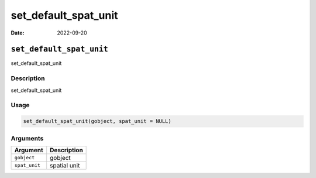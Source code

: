 =====================
set_default_spat_unit
=====================

:Date: 2022-09-20

``set_default_spat_unit``
=========================

set_default_spat_unit

Description
-----------

set_default_spat_unit

Usage
-----

.. code:: r

   set_default_spat_unit(gobject, spat_unit = NULL)

Arguments
---------

============= ============
Argument      Description
============= ============
``gobject``   gobject
``spat_unit`` spatial unit
============= ============
